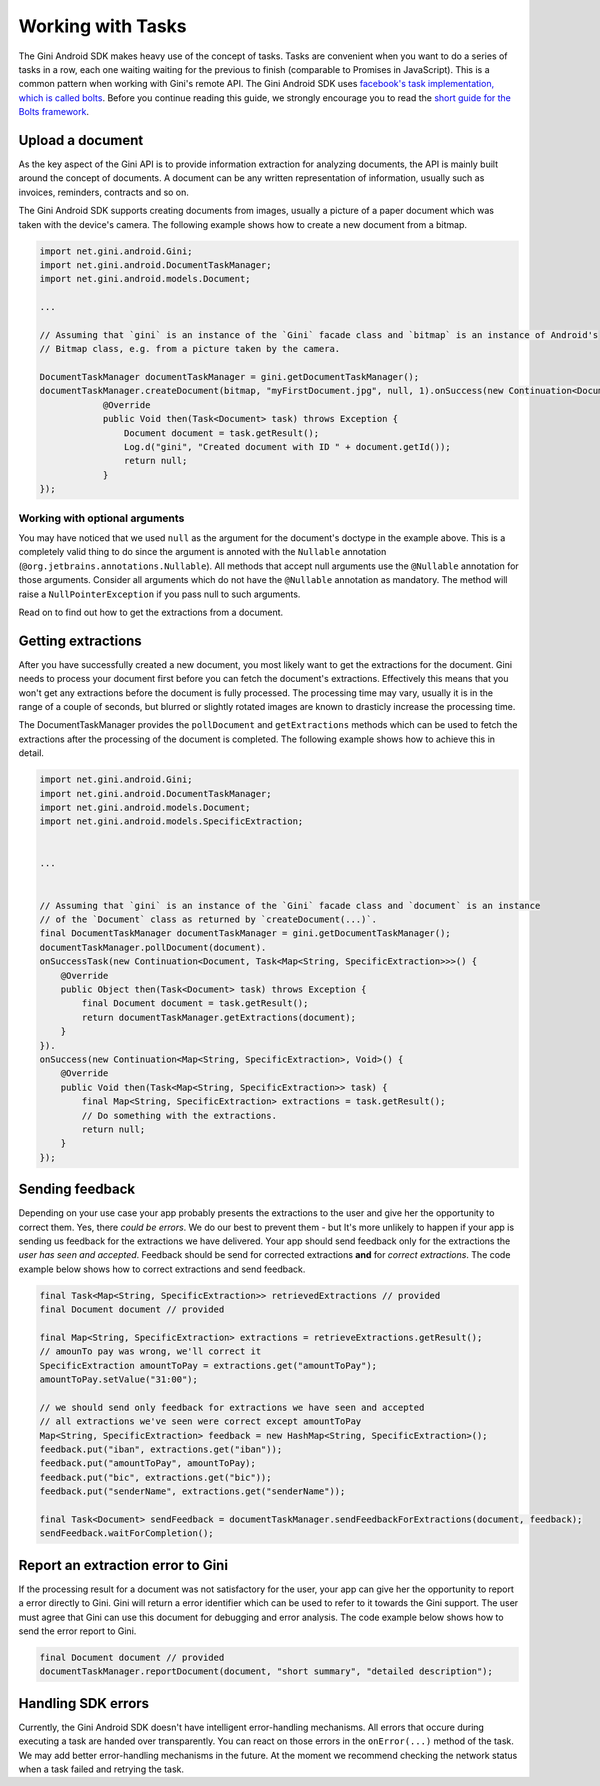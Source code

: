 .. _guide-common-tasks:

==================
Working with Tasks
==================

The Gini Android SDK makes heavy use of the concept of tasks. Tasks are convenient when you want to
do a series of tasks in a row, each one waiting waiting for the previous to finish (comparable to
Promises in JavaScript). This is a common pattern when working with Gini's remote API.
The Gini Android SDK uses `facebook's task implementation, which is called bolts <https://github.com/BoltsFramework/Bolts-Android>`_.
Before you continue reading this guide, we strongly encourage you to read the `short guide for the Bolts
framework <https://github.com/BoltsFramework/Bolts-Android/blob/master/Readme.md#tasks>`_.

Upload a document
=================

As the key aspect of the Gini API is to provide information extraction for analyzing documents, the
API is mainly built around the concept of documents. A document can be any written representation
of information, usually such as invoices, reminders, contracts and so on.

The Gini Android SDK supports creating documents from images, usually a picture of a paper document
which was taken with the device's camera. The following example shows how to create a new
document from a bitmap.


.. code-block:: java

    import net.gini.android.Gini;
    import net.gini.android.DocumentTaskManager;
    import net.gini.android.models.Document;
    
    ...
    
    // Assuming that `gini` is an instance of the `Gini` facade class and `bitmap` is an instance of Android's
    // Bitmap class, e.g. from a picture taken by the camera.
    
    DocumentTaskManager documentTaskManager = gini.getDocumentTaskManager();
    documentTaskManager.createDocument(bitmap, "myFirstDocument.jpg", null, 1).onSuccess(new Continuation<Document, Void>() {
                @Override
                public Void then(Task<Document> task) throws Exception {
                    Document document = task.getResult();
                    Log.d("gini", "Created document with ID " + document.getId());
                    return null;
                }
    });

Working with optional arguments
-------------------------------

You may have noticed that we used ``null`` as the argument for the document's doctype in the example
above. This is a completely valid thing to do since the argument is annoted with the ``Nullable``
annotation (``@org.jetbrains.annotations.Nullable``). All methods that accept null arguments use the
``@Nullable`` annotation for those arguments. Consider all arguments which do not have the ``@Nullable``
annotation as mandatory. The method will raise a ``NullPointerException`` if you pass null to such
arguments.

Read on to find out how to get the extractions from a document.

Getting extractions
===================

After you have successfully created a new document, you most likely want to get the extractions for
the document. Gini needs to process your document first before you can fetch the document's
extractions. Effectively this means that you won't get any extractions before the document is fully
processed. The processing time may vary, usually it is in the range of a couple of seconds, but
blurred or slightly rotated images are known to drasticly increase the processing time. 

The DocumentTaskManager provides the ``pollDocument`` and ``getExtractions`` methods which can be used
to fetch the extractions after the processing of the document is completed. The following example shows 
how to achieve this in detail.

.. code-block:: java

        import net.gini.android.Gini;
        import net.gini.android.DocumentTaskManager;
        import net.gini.android.models.Document;
        import net.gini.android.models.SpecificExtraction;
        
        
        ...
        
        
        // Assuming that `gini` is an instance of the `Gini` facade class and `document` is an instance
        // of the `Document` class as returned by `createDocument(...)`.
        final DocumentTaskManager documentTaskManager = gini.getDocumentTaskManager();
        documentTaskManager.pollDocument(document).
        onSuccessTask(new Continuation<Document, Task<Map<String, SpecificExtraction>>>() {
            @Override
            public Object then(Task<Document> task) throws Exception {
                final Document document = task.getResult();
                return documentTaskManager.getExtractions(document);
            }
        }).
        onSuccess(new Continuation<Map<String, SpecificExtraction>, Void>() {
            @Override
            public Void then(Task<Map<String, SpecificExtraction>> task) {
                final Map<String, SpecificExtraction> extractions = task.getResult();
                // Do something with the extractions.
                return null;
            }
        });

Sending feedback
================

Depending on your use case your app probably presents the extractions to the user and give her the opportunity to correct them. Yes, there *could be errors*.
We do our best to prevent them - but It's more unlikely to happen if your app is sending us feedback for the extractions we have delivered. Your app should send feedback
only for the extractions the *user has seen and accepted*. Feedback should be send for corrected extractions **and** for *correct extractions*.
The code example below shows how to correct extractions and send feedback.

.. code-block:: java

        final Task<Map<String, SpecificExtraction>> retrievedExtractions // provided
        final Document document // provided

        final Map<String, SpecificExtraction> extractions = retrieveExtractions.getResult();
        // amounTo pay was wrong, we'll correct it
        SpecificExtraction amountToPay = extractions.get("amountToPay");
        amountToPay.setValue("31:00");
        
        // we should send only feedback for extractions we have seen and accepted
        // all extractions we've seen were correct except amountToPay
        Map<String, SpecificExtraction> feedback = new HashMap<String, SpecificExtraction>();
        feedback.put("iban", extractions.get("iban"));
        feedback.put("amountToPay", amountToPay);
        feedback.put("bic", extractions.get("bic"));
        feedback.put("senderName", extractions.get("senderName"));

        final Task<Document> sendFeedback = documentTaskManager.sendFeedbackForExtractions(document, feedback);
        sendFeedback.waitForCompletion();

Report an extraction error to Gini
==================================

If the processing result for a document was not satisfactory for the user, your app can give her the opportunity to report a error directly to Gini. Gini will return
a error identifier which can be used to refer to it towards the Gini support. The user must agree that Gini can use this document for debugging and error analysis.
The code example below shows how to send the error report to Gini.

.. code-block:: java

        final Document document // provided
        documentTaskManager.reportDocument(document, "short summary", "detailed description");

Handling SDK errors
===================

Currently, the Gini Android SDK doesn't have intelligent error-handling mechanisms. All errors that
occure during executing a task are handed over transparently. You can react on those errors in the
``onError(...)`` method of the task. We may add better error-handling mechanisms in the future. At
the moment we recommend checking the network status when a task failed and retrying the task.
